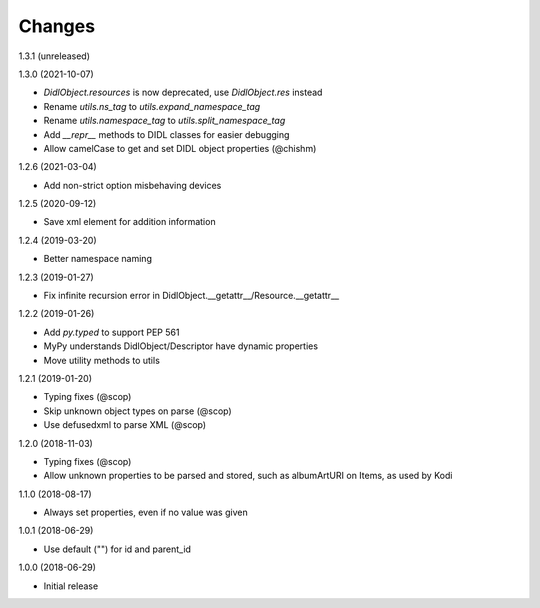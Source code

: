 Changes
=======

1.3.1 (unreleased)


1.3.0 (2021-10-07)

- `DidlObject.resources` is now deprecated, use `DidlObject.res` instead
- Rename `utils.ns_tag` to `utils.expand_namespace_tag`
- Rename `utils.namespace_tag` to `utils.split_namespace_tag`
- Add `__repr__` methods to DIDL classes for easier debugging
- Allow camelCase to get and set DIDL object properties (@chishm)


1.2.6 (2021-03-04)

- Add non-strict option misbehaving devices


1.2.5 (2020-09-12)

- Save xml element for addition information


1.2.4 (2019-03-20)

- Better namespace naming


1.2.3 (2019-01-27)

- Fix infinite recursion error in DidlObject.__getattr__/Resource.__getattr__


1.2.2 (2019-01-26)

- Add `py.typed` to support PEP 561
- MyPy understands DidlObject/Descriptor have dynamic properties
- Move utility methods to utils


1.2.1 (2019-01-20)

- Typing fixes (@scop)
- Skip unknown object types on parse (@scop)
- Use defusedxml to parse XML (@scop)


1.2.0 (2018-11-03)

- Typing fixes (@scop)
- Allow unknown properties to be parsed and stored, such as albumArtURI on Items, as used by Kodi


1.1.0 (2018-08-17)

- Always set properties, even if no value was given


1.0.1 (2018-06-29)

- Use default ("") for id and parent_id


1.0.0 (2018-06-29)

- Initial release
